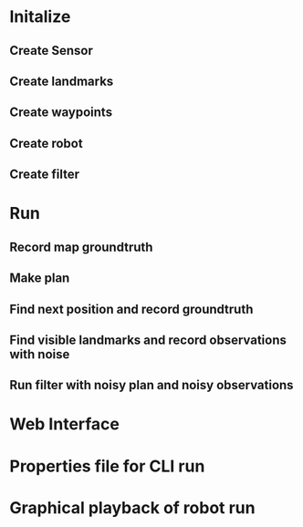 * Initalize 
** Create Sensor
** Create landmarks
** Create waypoints
** Create robot
** Create filter

* Run
** Record map groundtruth
** Make plan
** Find next position and record groundtruth
** Find visible landmarks and record observations with noise
** Run filter with noisy plan and noisy observations
   
* Web Interface
* Properties file for CLI run
* Graphical playback of robot run
